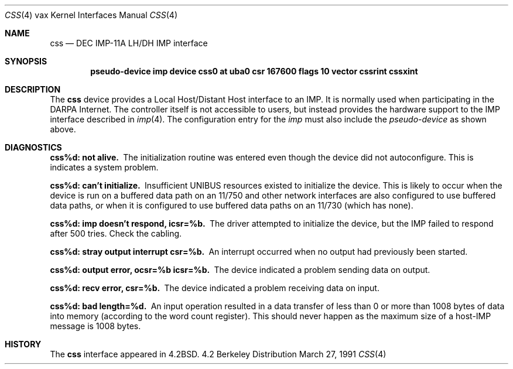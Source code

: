 .\" Copyright (c) 1983, 1991 Regents of the University of California.
.\" All rights reserved.
.\"
.\" Redistribution and use in source and binary forms, with or without
.\" modification, are permitted provided that the following conditions
.\" are met:
.\" 1. Redistributions of source code must retain the above copyright
.\"    notice, this list of conditions and the following disclaimer.
.\" 2. Redistributions in binary form must reproduce the above copyright
.\"    notice, this list of conditions and the following disclaimer in the
.\"    documentation and/or other materials provided with the distribution.
.\" 3. All advertising materials mentioning features or use of this software
.\"    must display the following acknowledgement:
.\"	This product includes software developed by the University of
.\"	California, Berkeley and its contributors.
.\" 4. Neither the name of the University nor the names of its contributors
.\"    may be used to endorse or promote products derived from this software
.\"    without specific prior written permission.
.\"
.\" THIS SOFTWARE IS PROVIDED BY THE REGENTS AND CONTRIBUTORS ``AS IS'' AND
.\" ANY EXPRESS OR IMPLIED WARRANTIES, INCLUDING, BUT NOT LIMITED TO, THE
.\" IMPLIED WARRANTIES OF MERCHANTABILITY AND FITNESS FOR A PARTICULAR PURPOSE
.\" ARE DISCLAIMED.  IN NO EVENT SHALL THE REGENTS OR CONTRIBUTORS BE LIABLE
.\" FOR ANY DIRECT, INDIRECT, INCIDENTAL, SPECIAL, EXEMPLARY, OR CONSEQUENTIAL
.\" DAMAGES (INCLUDING, BUT NOT LIMITED TO, PROCUREMENT OF SUBSTITUTE GOODS
.\" OR SERVICES; LOSS OF USE, DATA, OR PROFITS; OR BUSINESS INTERRUPTION)
.\" HOWEVER CAUSED AND ON ANY THEORY OF LIABILITY, WHETHER IN CONTRACT, STRICT
.\" LIABILITY, OR TORT (INCLUDING NEGLIGENCE OR OTHERWISE) ARISING IN ANY WAY
.\" OUT OF THE USE OF THIS SOFTWARE, EVEN IF ADVISED OF THE POSSIBILITY OF
.\" SUCH DAMAGE.
.\"
.\"     from: @(#)css.4	6.2 (Berkeley) 3/27/91
.\"	$Id: css.4,v 1.2 1993/08/01 07:36:35 mycroft Exp $
.\"
.Dd March 27, 1991
.Dt CSS 4 vax
.Os BSD 4.2
.Sh NAME
.Nm css
.Nd
.Tn DEC IMP-11A LH/DH IMP
interface
.Sh SYNOPSIS
.Cd "pseudo-device imp device css0 \&at uba0 csr 167600 flags 10 vector cssrint cssxint"
.Sh DESCRIPTION
The 
.Nm css
device provides a Local Host/Distant Host
interface to an
.Tn IMP .
It is normally used when participating
in the
.Tn DARPA
Internet.  The controller itself is not accessible
to users, but instead provides the hardware support to the
.Tn IMP
interface described in
.Xr imp 4 .
The configuration entry for the
.Xr imp
must also include the
.Em pseudo-device
as shown above.
.Sh DIAGNOSTICS
.Bl -diag
.It css%d: not alive.
The initialization routine was entered even though the device
did not autoconfigure.  This is indicates a system problem.
.Pp
.It css%d: can't initialize.
Insufficient
.Tn UNIBUS
resources existed to initialize the device.
This is likely to occur when the device is run on a buffered
data path on an 11/750 and other network interfaces are also
configured to use buffered data paths, or when it is configured
to use buffered data paths on an 11/730 (which has none).
.Pp
.It css%d: imp doesn't respond, icsr=%b.
The driver attempted to initialize the device, but the
.Tn IMP
failed to respond after 500 tries.  Check the cabling.
.Pp
.It css%d: stray output interrupt csr=%b.
An interrupt occurred when no output had previously been started. 
.Pp
.It css%d: output error, ocsr=%b icsr=%b.
The device indicated a problem sending data on output.
.Pp
.It css%d: recv error, csr=%b.
The device indicated a problem receiving data on input.
.Pp
.It css%d: bad length=%d.
An input operation resulted in a data transfer of less than
0 or more than 1008 bytes of
data into memory (according to the word count register).
This should never happen as the maximum size of a
.Pf host- Tn IMP
message is 1008 bytes.
.El
.Sh HISTORY
The
.Nm
interface appeared in
.Bx 4.2 .
